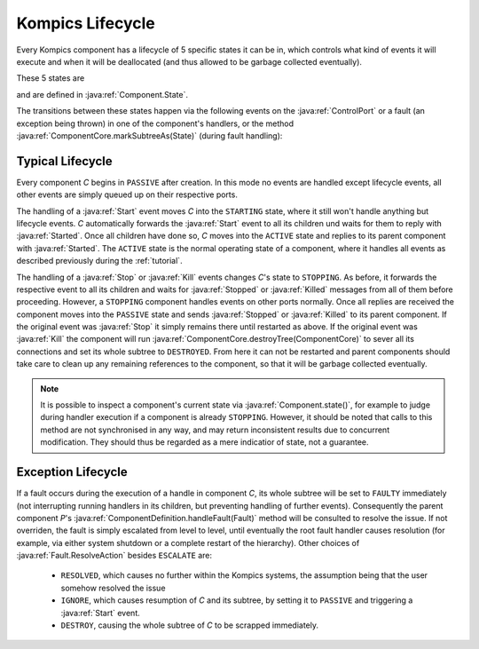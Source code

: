 .. _kilifecycle:

Kompics Lifecycle
=================

.. todo::

    Add lifecycle diagram.

Every Kompics component has a lifecycle of 5 specific states it can be in, which controls what kind of events it will execute and when it will be deallocated (and thus allowed to be garbage collected eventually).

These 5 states are 

.. hlist::
    :columns: 2

    * ``PASSIVE``
    * ``STARTING``
    * ``ACTIVE``
    * ``STOPPING``
    * ``FAULTY``
    * ``DESTROYED``

and are defined in :java:ref:`Component.State`.

The transitions between these states happen via the following events on the :java:ref:`ControlPort` or a fault (an exception being thrown) in one of the component's handlers, or the method :java:ref:`ComponentCore.markSubtreeAs(State)` (during fault handling):

.. hlist::
    :columns: 2

    * :java:ref:`Start`
    * :java:ref:`Started`
    * :java:ref:`Stop`
    * :java:ref:`Stopped`
    * :java:ref:`Kill`
    * :java:ref:`Killed`

Typical Lifecycle
-----------------

Every component *C* begins in ``PASSIVE`` after creation. In this mode no events are handled except lifecycle events, all other events are simply queued up on their respective ports.

The handling of a :java:ref:`Start` event moves *C* into the ``STARTING`` state, where it still won't handle anything but lifecycle events. *C* automatically forwards the :java:ref:`Start` event to all its children und waits for them to reply with :java:ref:`Started`. Once all children have done so, *C* moves into the ``ACTIVE`` state and replies to its parent component with :java:ref:`Started`. The ``ACTIVE`` state is the normal operating state of a component, where it handles all events as described previously during the :ref:`tutorial`.

The handling of a :java:ref:`Stop` or :java:ref:`Kill` events changes *C*'s state to ``STOPPING``. As before, it forwards the respective event to all its children and waits for :java:ref:`Stopped` or :java:ref:`Killed` messages from all of them before proceeding. However, a ``STOPPING`` component handles events on other ports normally. Once all replies are received the component moves into the ``PASSIVE`` state and sends :java:ref:`Stopped` or :java:ref:`Killed` to its parent component. If the original event was :java:ref:`Stop` it simply remains there until restarted as above. If the original event was :java:ref:`Kill` the component will run :java:ref:`ComponentCore.destroyTree(ComponentCore)` to sever all its connections and set its whole subtree to ``DESTROYED``. From here it can not be restarted and parent components should take care to clean up any remaining references to the component, so that it will be garbage collected eventually.

.. note::

    It is possible to inspect a component's current state via :java:ref:`Component.state()`, for example to judge during handler execution if a component is already ``STOPPING``. However, it should be noted that calls to this method are not synchronised in any way, and may return inconsistent results due to concurrent modification. They should thus be regarded as a mere indicatior of state, not a guarantee.

Exception Lifecycle
-------------------

If a fault occurs during the execution of a handle in component *C*, its whole subtree will be set to ``FAULTY`` immediately (not interrupting running handlers in its children, but preventing handling of further events). Consequently the parent component *P*'s :java:ref:`ComponentDefinition.handleFault(Fault)` method will be consulted to resolve the issue. If not overriden, the fault is simply escalated from level to level, until eventually the root fault handler causes resolution (for example, via either system shutdown or a complete restart of the hierarchy). Other choices of :java:ref:`Fault.ResolveAction` besides ``ESCALATE`` are:

    * ``RESOLVED``, which causes no further within the Kompics systems, the assumption being that the user somehow resolved the issue
    * ``IGNORE``, which causes resumption of *C* and its subtree, by setting it to ``PASSIVE`` and triggering a :java:ref:`Start` event.
    * ``DESTROY``, causing the whole subtree of *C* to be scrapped immediately.



